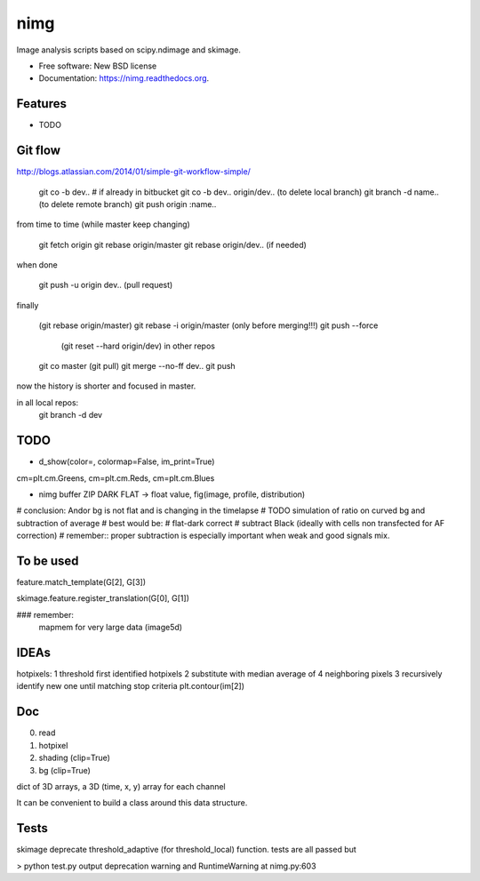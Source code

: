 ===============================
nimg
===============================

.. image:: https://img.shields.io/travis/darosio/nimg.svg
        :target: https://travis-ci.org/darosio/nimg

.. image:: https://img.shields.io/pypi/v/nimg.svg
        :target: https://pypi.python.org/pypi/nimg


Image analysis scripts based on scipy.ndimage and skimage.

* Free software: New BSD license
* Documentation: https://nimg.readthedocs.org.

Features
--------

* TODO

Git flow
--------
http://blogs.atlassian.com/2014/01/simple-git-workflow-simple/

	git co -b dev..
	# if already in bitbucket
	git co -b dev.. origin/dev..
	(to delete local branch) git branch -d name..
	(to delete remote branch) git push origin :name..

from time to time (while master keep changing)

	git fetch origin
	git rebase origin/master
	git rebase origin/dev.. (if needed)

when done

	git push -u origin dev.. (pull request) 

finally

	(git rebase origin/master)
	git rebase -i origin/master  (only before merging!!!)
	git push --force
		(git reset --hard origin/dev) in other repos
	git co master
	(git pull)
	git merge --no-ff dev..
	git push
	
now the history is shorter and focused in master.

in all local repos:
    git branch -d dev

TODO
----
* d_show(color=, colormap=False, im_print=True)
cm=plt.cm.Greens, cm=plt.cm.Reds, cm=plt.cm.Blues

* nimg buffer ZIP DARK FLAT -> float value, fig(image, profile, distribution)

# conclusion: Andor bg is  not flat and is changing in the timelapse
# TODO simulation of ratio on curved bg and subtraction of average
# best would be:
# flat-dark correct
# subtract Black (ideally with cells non transfected for AF correction)
# remember:: proper subtraction is especially important when weak and good signals mix.

To be used
----------

feature.match_template(G[2], G[3])

skimage.feature.register_translation(G[0], G[1])

### remember:
    mapmem for very large data (image5d)

IDEAs
-----

hotpixels:
1 threshold first identified hotpixels
2 substitute with median average of 4 neighboring pixels
3 recursively identify new one until matching stop criteria
plt.contour(im[2])

Doc
---

0. read
1. hotpixel
2. shading (clip=True)
3. bg (clip=True)

dict of 3D arrays, a 3D (time, x, y) array for each channel

It can be convenient to build a class around this data structure.

Tests
-----

skimage deprecate threshold_adaptive (for threshold_local) function.
tests are all passed but

> python test.py
output deprecation warning and RuntimeWarning at nimg.py:603
